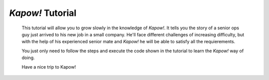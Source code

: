 *Kapow!* Tutorial
=================

  This tutorial will allow you to grow slowly in the knowledge of *Kapow!*.  It
  tells you the story of a senior ops guy just arrived to his new job in a small
  company.  He'll face different challenges of increasing difficulty, but with
  the help of his experienced senior mate and *Kapow!* he will be able to satisfy
  all the requierements.

  You just only need to follow the steps and execute the code shown in the
  tutorial to learn the *Kapow!* way of doing.

  Have a nice trip to Kapow!
